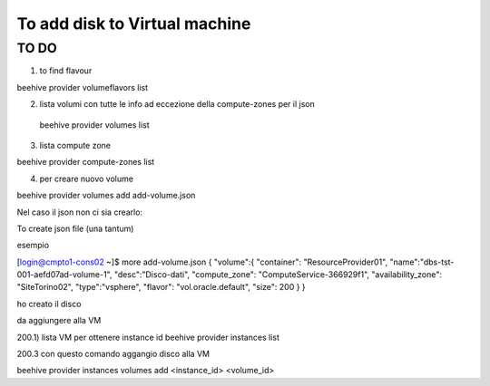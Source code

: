 .. _howto-add-disk-vm:

To add disk to Virtual machine
==============================

TO DO
-----

1) to find flavour

beehive provider volumeflavors list

2) lista volumi con tutte le info ad eccezione della compute-zones per il json
 beehive provider volumes list


3) lista compute zone

beehive provider compute-zones list

4) per creare nuovo volume

beehive provider volumes add add-volume.json




Nel caso il json non ci sia crearlo:

To create json file (una tantum)

esempio

[login@cmpto1-cons02 ~]$ more add-volume.json
{
"volume":{
"container": "ResourceProvider01",
"name":"dbs-tst-001-aefd07ad-volume-1",
"desc":"Disco-dati",
"compute_zone": "ComputeService-366929f1",
"availability_zone": "SiteTorino02",
"type":"vsphere",
"flavor": "vol.oracle.default",
"size": 200
}
}



ho creato il disco


da aggiungere alla VM

200.1) lista VM per ottenere instance id
beehive provider instances list

200.3 con questo comando aggangio disco alla VM

beehive provider instances volumes add <instance_id> <volume_id>



